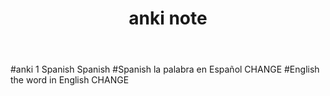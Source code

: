 #+TITLE: anki note
#anki 1 Spanish Spanish
#Spanish la palabra en Español CHANGE
#English the word in English CHANGE

